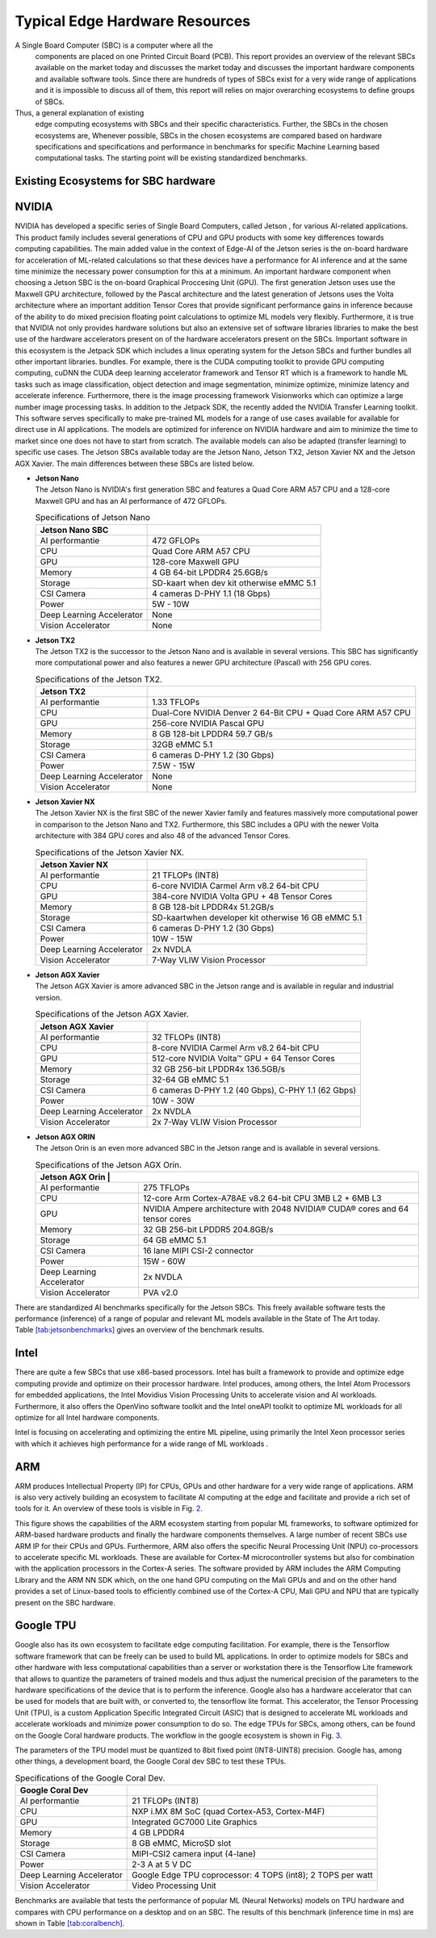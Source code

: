 Typical Edge Hardware Resources
======================================
A Single Board Computer (SBC) is a computer where all the
  components are placed on one Printed Circuit Board (PCB). This
  report provides an overview of the relevant SBCs available on the market today and discusses the
  market today and discusses the important hardware
  components and available software tools. Since there are hundreds of
  types of SBCs exist for a very wide range of applications and it is
  impossible to discuss all of them, this report will
  relies on major overarching ecosystems to define groups of
  SBCs.
Thus, a general explanation of existing
  edge computing ecosystems with SBCs and their specific
  characteristics. Further, the SBCs in the chosen ecosystems are,
  Whenever possible, SBCs in the chosen ecosystems are compared based on hardware specifications and
  specifications and performance in benchmarks for specific Machine
  Learning based computational tasks. The starting point will be
  existing standardized benchmarks.


Existing Ecosystems for SBC hardware
-----------------------------------------

NVIDIA
------

NVIDIA has developed a specific series of Single Board Computers, called
Jetson , for various AI-related
applications. This product family includes several generations of
CPU and GPU products with some key differences towards
computing capabilities. The main added value in the context
of Edge-AI of the Jetson series is the on-board hardware for
acceleration of ML-related calculations so that these devices have a
performance for AI inference and at the same time minimize the
necessary power consumption for this at a minimum. An important
hardware component when choosing a Jetson SBC is the on-board
Graphical Proccesing Unit (GPU). The first generation Jetson uses
use the Maxwell GPU architecture,
followed by the Pascal architecture and
the latest generation of Jetsons uses the Volta
architecture where an important addition
Tensor Cores that provide
significant performance gains in inference because of the
ability to do mixed precision floating point calculations
to optimize ML models very flexibly. Furthermore, it is true that
NVIDIA not only provides hardware solutions but also an extensive set of software libraries
libraries to make the best use of the hardware accelerators present on
of the hardware accelerators present on the SBCs. Important
software in this ecosystem is the Jetpack
SDK which includes a linux operating system
for the Jetson SBCs and further bundles all other important libraries.
bundles. For example, there is the CUDA computing toolkit to provide GPU computing
computing, cuDNN the CUDA deep learning accelerator framework and Tensor
RT which is a framework to handle ML tasks such as
image classification, object detection and image segmentation, minimize
optimize, minimize latency and accelerate inference.
Furthermore, there is the image processing framework
Visionworks which can optimize a large number
image processing tasks. In addition to the Jetpack SDK, the
recently added the NVIDIA Transfer Learning
toolkit. This software serves
specifically to make pre-trained ML models for a range of use cases available for
available for direct use in AI applications. The
models are optimized for inference on NVIDIA hardware and
aim to minimize the time to market since one does not have to start from
scratch. The available models can also be adapted
(transfer learning) to specific use cases.
The Jetson SBCs available today are the Jetson Nano,
Jetson TX2, Jetson Xavier NX and the Jetson AGX Xavier. The main
differences between these SBCs are listed below.

-  | **Jetson Nano**
   | The Jetson Nano is NVIDIA's first generation SBC and features
     a Quad Core ARM A57 CPU and a 128-core Maxwell GPU and has
     an AI performance of 472 GFLOPs.

   .. container::
      :name: tab:jetsonnano

      .. table:: Specifications of Jetson Nano

         ========================= ==============================================
         **Jetson Nano SBC**       
         ========================= ==============================================
         AI performantie           472 GFLOPs
         CPU                       Quad Core ARM A57 CPU
         GPU                       128-core Maxwell GPU
         Memory                    4 GB 64-bit LPDDR4 25.6GB/s
         Storage                   SD-kaart when dev kit otherwise eMMC 5.1
         CSI Camera                4 cameras D-PHY 1.1 (18 Gbps)
         Power                     5W - 10W
         Deep Learning Accelerator None
         Vision Accelerator        None
         ========================= ==============================================

-  | **Jetson TX2**
   | The Jetson TX2 is the successor to the Jetson Nano and is available
     in several versions. This SBC has significantly more
     computational power and also features a newer GPU
     architecture (Pascal) with 256 GPU cores.

   .. container::
      :name: tab:jetsontx2

      .. table:: Specifications of the Jetson TX2.

         +---------------------------+-----------------------------------------+
         | **Jetson TX2**            |                                         |
         +===========================+=========================================+
         | AI performantie           | 1.33 TFLOPs                             |
         +---------------------------+-----------------------------------------+
         | CPU                       | Dual-Core NVIDIA Denver 2 64-Bit CPU +  |
         |                           | Quad Core ARM A57 CPU                   |
         +---------------------------+-----------------------------------------+
         | GPU                       | 256-core NVIDIA Pascal GPU              |
         +---------------------------+-----------------------------------------+
         | Memory                    | 8 GB 128-bit LPDDR4 59.7 GB/s           |
         +---------------------------+-----------------------------------------+
         | Storage                   | 32GB eMMC 5.1                           |
         +---------------------------+-----------------------------------------+
         | CSI Camera                | 6 cameras D-PHY 1.2 (30 Gbps)           |
         +---------------------------+-----------------------------------------+
         | Power                     | 7.5W - 15W                              |
         +---------------------------+-----------------------------------------+
         | Deep Learning Accelerator | None                                    |
         +---------------------------+-----------------------------------------+
         | Vision Accelerator        | None                                    |
         +---------------------------+-----------------------------------------+

-  | **Jetson Xavier NX**
   | The Jetson Xavier NX is the first SBC of the newer Xavier family
     and features massively more computational power in
     comparison to the Jetson Nano and TX2. Furthermore, this SBC includes a
     GPU with the newer Volta architecture with 384 GPU cores and also 48
     of the advanced Tensor Cores.

   .. container::
      :name: tab:jetsonnx

      .. table:: Specifications of the Jetson Xavier NX.

         +---------------------------+-----------------------------------------+
         | **Jetson Xavier NX**      |                                         |
         +===========================+=========================================+
         | AI performantie           | 21 TFLOPs (INT8)                        |
         +---------------------------+-----------------------------------------+
         | CPU                       | 6-core NVIDIA Carmel Arm v8.2 64-bit    |
         |                           | CPU                                     |
         +---------------------------+-----------------------------------------+
         | GPU                       | 384-core NVIDIA Volta GPU + 48 Tensor   |
         |                           | Cores                                   |
         +---------------------------+-----------------------------------------+
         | Memory                    | 8 GB 128-bit LPDDR4x 51.2GB/s           |
         +---------------------------+-----------------------------------------+
         | Storage                   | SD-kaartwhen developer kit otherwise    |
         |                           | 16 GB eMMC 5.1                          |
         +---------------------------+-----------------------------------------+
         | CSI Camera                | 6 cameras D-PHY 1.2 (30 Gbps)           |
         +---------------------------+-----------------------------------------+
         | Power                     | 10W - 15W                               |
         +---------------------------+-----------------------------------------+
         | Deep Learning Accelerator | 2x NVDLA                                |
         +---------------------------+-----------------------------------------+
         | Vision Accelerator        | 7-Way VLIW Vision Processor             |
         +---------------------------+-----------------------------------------+

-  | **Jetson AGX Xavier**
   | The Jetson AGX Xavier is amore advanced
     SBC in the Jetson range and is available in regular and
     industrial version.

   .. container::
      :name: tab:jetsonagx

      .. table:: Specifications of the Jetson AGX Xavier.

         +---------------------------+-----------------------------------------+
         | **Jetson AGX Xavier**     |                                         |
         +===========================+=========================================+
         | AI performantie           | 32 TFLOPs (INT8)                        |
         +---------------------------+-----------------------------------------+
         | CPU                       | 8-core NVIDIA Carmel Arm v8.2 64-bit    |
         |                           | CPU                                     |
         +---------------------------+-----------------------------------------+
         | GPU                       | 512-core NVIDIA Volta™ GPU + 64 Tensor  |
         |                           | Cores                                   |
         +---------------------------+-----------------------------------------+
         | Memory                    | 32 GB 256-bit LPDDR4x 136.5GB/s         |
         +---------------------------+-----------------------------------------+
         | Storage                   | 32-64 GB eMMC 5.1                       |
         +---------------------------+-----------------------------------------+
         | CSI Camera                | 6 cameras D-PHY 1.2 (40 Gbps), C-PHY    |
         |                           | 1.1 (62 Gbps)                           |
         +---------------------------+-----------------------------------------+
         | Power                     | 10W - 30W                               |
         +---------------------------+-----------------------------------------+
         | Deep Learning Accelerator | 2x NVDLA                                |
         +---------------------------+-----------------------------------------+
         | Vision Accelerator        | 2x 7-Way VLIW Vision Processor          |
         +---------------------------+-----------------------------------------+

-  | **Jetson AGX ORIN**
   | The Jetson Orin is an even more advanced
     SBC in the Jetson range and is available in several versions.

   .. container::
      :name: tab:jetsonagx

      .. table:: Specifications of the Jetson AGX Orin.

         +---------------------------+-----------------------------------------+
         | **Jetson AGX Orin**     |                                           |
         +===========================+=========================================+
         | AI performantie           | 275 TFLOPs                              |
         +---------------------------+-----------------------------------------+
         | CPU                       | 12-core Arm Cortex-A78AE v8.2 64-bit CPU| 
         |                           | 3MB L2 + 6MB L3                         |
         |                           |                                         |
         +---------------------------+-----------------------------------------+
         | GPU                       | NVIDIA Ampere architecture with 2048    |
         |                           | NVIDIA® CUDA® cores and 64 tensor cores |
         +---------------------------+-----------------------------------------+
         | Memory                    | 32 GB 256-bit LPDDR5 204.8GB/s          |
         +---------------------------+-----------------------------------------+
         | Storage                   | 64 GB eMMC 5.1                          |
         +---------------------------+-----------------------------------------+
         | CSI Camera                | 16 lane MIPI CSI-2 connector            |
         |                           |                                         |
         +---------------------------+-----------------------------------------+
         | Power                     | 15W - 60W                               |
         +---------------------------+-----------------------------------------+
         | Deep Learning Accelerator | 2x NVDLA                                |
         +---------------------------+-----------------------------------------+
         | Vision Accelerator        | PVA v2.0                                |
         +---------------------------+-----------------------------------------+

There are standardized AI
benchmarks
specifically for the Jetson SBCs. This freely available software tests the
performance (inference) of a range of popular and relevant
ML models available in the State of The Art today.
Table `[tab:jetsonbenchmarks] <#tab:jetsonbenchmarks>`__ gives an overview of the benchmark results.

Intel
-----

There are quite a few SBCs that use x86-based
processors. Intel has
built a framework to provide and optimize edge computing
provide and optimize on their processor hardware. Intel
produces, among others, the Intel Atom
Processors for embedded applications,
the Intel Movidius Vision Processing Units
to accelerate vision and AI workloads. Furthermore, it also offers the
OpenVino software toolkit and the Intel
oneAPI toolkit to optimize ML workloads for all
optimize for all Intel hardware components.

Intel is focusing on accelerating and optimizing the entire
ML pipeline, using primarily the Intel Xeon processor series
with which it achieves high performance for a wide range of
ML workloads .

ARM
---

ARM produces Intellectual Property (IP) for CPUs, GPUs and other
hardware for a very wide range of applications. ARM is also very
actively building an
ecosystem to facilitate AI computing at the edge and
facilitate and provide a rich set of tools for it. An
overview of these tools is visible in Fig. `2 <#fig:armeco>`__.

This figure shows the capabilities of the ARM ecosystem starting
from popular ML frameworks, to software optimized for
ARM-based hardware products and finally the hardware
components themselves. A large number of recent SBCs use
ARM IP for their CPUs and GPUs. Furthermore, ARM also offers the specific
Neural Processing Unit (NPU) co-processors
to accelerate specific ML workloads. These are available for
Cortex-M microcontroller systems but also
for combination with the application processors in the Cortex-A
series. The software provided by ARM
includes the ARM Computing Library
and the ARM NN SDK which, on the one hand
GPU computing on the Mali GPUs and
and on the other hand provides a set of Linux-based tools to efficiently
combined use of the Cortex-A CPU, Mali GPU and NPU that are
typically present on the SBC hardware.

Google TPU
----------

Google also has its own ecosystem to facilitate edge computing
facilitation. For example, there is the
Tensorflow software framework that can be freely
can be used to build ML applications. In order to
optimize models for SBCs and other hardware with less computational
capabilities than a server or workstation there is the Tensorflow Lite
framework that allows to quantize the parameters of
trained models and thus adjust the numerical precision of the
parameters to the hardware specifications of the device
that is to perform the inference. Google also has a hardware
accelerator that can be used for models that are built
with, or converted to, the tensorflow lite format. This
accelerator, the Tensor Processing Unit
(TPU), is a custom Application Specific
Integrated Circuit (ASIC) that is designed to accelerate ML workloads and
accelerate workloads and minimize power consumption to do so. The edge
TPUs for SBCs, among others, can be found on the Google Coral hardware
products. The workflow in the google
ecosystem is shown in
Fig. `3 <#fig:googletpu>`__.


| The parameters of the TPU model must be quantized to 8bit
  fixed point (INT8-UINT8) precision. Google has, among other things, a
  development board, the Google Coral dev SBC to test these TPUs.

.. container::
   :name: tab:coraldevspec

   .. table:: Specifications of the Google Coral Dev.

      +---------------------------+-----------------------------------------+
      | **Google Coral Dev**      |                                         |
      +===========================+=========================================+
      | AI performantie           | 21 TFLOPs (INT8)                        |
      +---------------------------+-----------------------------------------+
      | CPU                       | NXP i.MX 8M SoC (quad Cortex-A53,       |
      |                           | Cortex-M4F)                             |
      +---------------------------+-----------------------------------------+
      | GPU                       | Integrated GC7000 Lite Graphics         |
      +---------------------------+-----------------------------------------+
      | Memory                    | 4 GB LPDDR4                             |
      +---------------------------+-----------------------------------------+
      | Storage                   | 8 GB eMMC, MicroSD slot                 |
      +---------------------------+-----------------------------------------+
      | CSI Camera                | MIPI-CSI2 camera input (4-lane)         |
      +---------------------------+-----------------------------------------+
      | Power                     | 2-3 A at 5 V DC                         |
      +---------------------------+-----------------------------------------+
      | Deep Learning Accelerator | Google Edge TPU coprocessor: 4 TOPS     |
      |                           | (int8); 2 TOPS per watt                 |
      +---------------------------+-----------------------------------------+
      | Vision Accelerator        | Video Processing Unit                   |
      +---------------------------+-----------------------------------------+

Benchmarks are available that
tests the performance of popular ML (Neural Networks) models on
TPU hardware and compares with CPU performance on a desktop and on an
SBC. The results of this benchmark (inference time in ms) are
shown in Table `[tab:coralbench] <#tab:coralbench>`__.
